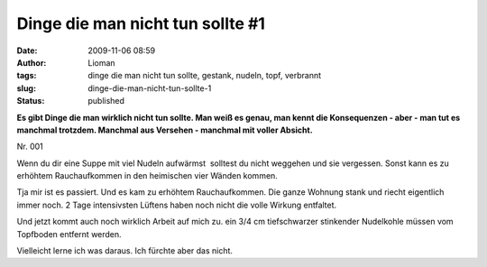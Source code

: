 Dinge die man nicht tun sollte #1
#################################
:date: 2009-11-06 08:59
:author: Lioman
:tags: dinge die man nicht tun sollte, gestank, nudeln, topf, verbrannt
:slug: dinge-die-man-nicht-tun-sollte-1
:status: published

**Es gibt Dinge die man wirklich nicht tun sollte. Man weiß es genau,
man kennt die Konsequenzen - aber - man tut es manchmal trotzdem.
Manchmal aus Versehen - manchmal mit voller Absicht.**

Nr. 001

Wenn du dir eine Suppe mit viel Nudeln aufwärmst  solltest du nicht
weggehen und sie vergessen. Sonst kann es zu erhöhtem Rauchaufkommen in
den heimischen vier Wänden kommen.

Tja mir ist es passiert. Und es kam zu erhöhtem Rauchaufkommen. Die
ganze Wohnung stank und riecht eigentlich immer noch. 2 Tage
intensivsten Lüftens haben noch nicht die volle Wirkung entfaltet.

Und jetzt kommt auch noch wirklich Arbeit auf mich zu. ein 3/4 cm
tiefschwarzer stinkender Nudelkohle müssen vom Topfboden entfernt
werden.

Vielleicht lerne ich was daraus. Ich fürchte aber das nicht.
